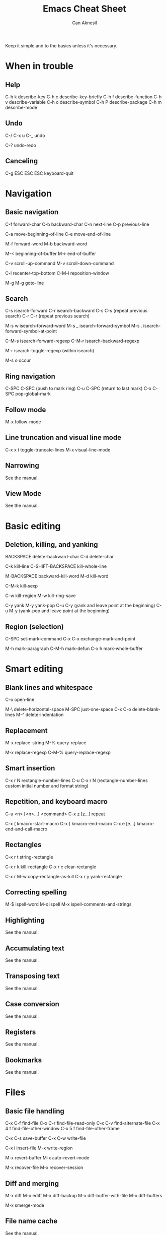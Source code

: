 #+TITLE: Emacs Cheat Sheet
#+AUTHOR: Can Aknesil
#+STARTUP: content
#+OPTIONS: toc:nil

Keep it simple and to the basics unless it's necessary.

* When in trouble
** Help

C-h k describe-key
C-h c describe-key-briefly
C-h f describe-function
C-h v describe-variable
C-h o describe-symbol
C-h P describe-package
C-h m describe-mode

** Undo

C-/
C-x u
C-_   undo

C-? undo-redo

** Canceling

C-g
ESC ESC ESC keyboard-quit


* Navigation
** Basic navigation

C-f forward-char
C-b backward-char
C-n next-line
C-p previous-line

C-a move-beginning-of-line
C-e move-end-of-line

M-f forward-word
M-b backward-word

M-< beginning-of-buffer
M-> end-of-buffer

C-v scroll-up-command
M-v scroll-down-command

C-l recenter-top-bottom
C-M-l reposition-window

M-g M-g goto-line

** Search

C-s isearch-forward
C-r isearch-backward
C-s C-s (repeat previous search)
C-r C-r (repeat previous search)

M-s w isearch-forward-word
M-s _ isearch-forward-symbol
M-s . isearch-forward-symbol-at-point

C-M-s isearch-forward-regexp
C-M-r isearch-backward-regexp

M-r isearch-toggle-regexp (within isearch)

M-s o occur

** Ring navigation

C-SPC C-SPC (push to mark ring)
C-u C-SPC (return to last mark)
C-x C-SPC pop-global-mark

** Follow mode

M-x follow-mode

** Line truncation and visual line mode

C-x x t toggle-truncate-lines
M-x visual-line-mode

** Narrowing

See the manual.

** View Mode

See the manual.


* Basic editing
** Deletion, killing, and yanking

BACKSPACE delete-backward-char
C-d delete-char

C-k kill-line
C-SHIFT-BACKSPACE kill-whole-line

M-BACKSPACE backward-kill-word
M-d kill-word

C-M-k kill-sexp

C-w kill-region
M-w kill-ring-save

C-y yank
M-y yank-pop
C-u C-y (yank and leave point at the beginning)
C-u M-y (yank-pop and leave point at the beginning)

** Region (selection)

C-SPC set-mark-command
C-x C-x exchange-mark-and-point

M-h mark-paragraph
C-M-h mark-defun
C-x h mark-whole-buffer


* Smart editing
** Blank lines and whitespace

C-o open-line

M-\ delete-horizontal-space
M-SPC just-one-space
C-x C-o delete-blank-lines
M-^ delete-indentation

** Replacement

M-x replace-string
M-% query-replace

M-x replace-regexp
C-M-% query-replace-regexp

** Smart insertion

C-x r N rectangle-number-lines
C-u C-x r N (rectangle-number-lines custom initial number and format string)

** Repetition, and keyboard macro

C-u <n> [<n>...] <command>
C-x z [z...] repeat

C-x ( kmacro-start-macro
C-x ) kmacro-end-macro
C-x e [e...] kmacro-end-and-call-macro

** Rectangles

C-x r t string-rectangle

C-x r k kill-rectangle
C-x r c clear-rectangle

C-x r M-w copy-rectangle-as-kill
C-x r y yank-rectangle

** Correcting spelling

M-$ ispell-word
M-x ispell
M-x ispell-comments-and-strings

** Highlighting

See the manual.

** Accumulating text

See the manual.

** Transposing text

See the manual.

** Case conversion

See the manual.

** Registers

See the manual.

** Bookmarks

See the manual.


* Files
** Basic file handling

C-x C-f find-file
C-x C-r find-file-read-only
C-x C-v find-alternate-file
C-x 4 f find-file-other-window
C-x 5 f find-file-other-frame

C-x C-s save-buffer
C-x C-w write-file

C-x i insert-file
M-x write-region

M-x revert-buffer
M-x auto-revert-mode

M-x recover-file
M-x recover-session

** Diff and merging

M-x diff
M-x ediff
M-x diff-backup
M-x diff-buffer-with-file
M-x diff-buffers

M-x smerge-mode

** File name cache

See the manual.


* Inside minibuffer
** General

M-p previous-history-element
M-n next-history-element

** Ivy

M-r ivy-toggle-regexp-quote


* Miscellaneous 

** Word count

M-= count-words-region
M-x count-words


* TODO

A better way to scroll/find/go to a location outside the
window. Scrolling is only useful when I want to skim/scan a file top
to bottom, otherwise it is very distracting and tiring.

Push and pop location in a unified way. Return from xref definition,
return from previous mark, etc.

Better navigation between help buffers, forward and backward. It's not
desired that a second help buffer opens in the other window.

Goto help at point, like 'M-.'. And return, like 'M-,'. Bind
helpful-at-point.

Check help-* and helpful-* functions. help and helpful mode commands
in manual.

Run C-h m in Help and Helpful mode and check mode specific key
bindings.

Separate "selection" and "adding a location to mark ring". I don't
want the mark to be saved every time text is selected.

Stop Ivy matching when necessary. For example, there is an existing
file design-top.v, typing C-x C-f top.v ENTER opens design-top.v
rather than creating top.v.

Save as another file with single command.

Change tiling of windows from vertical to horizontal and vice versa.

Swiper commands. swiper-thing-at-point

Avy.

highlight-regexp and unhighlight-regexp

Emacs pull request scroll-margin > 0 together with follow-mode.

Syntax of regular expressions.

C-s for all project (like grep -r)

Switch to *occur* buffer after creation.

Quitting temporary windows, such as help, with q.

write-file replaces the buffer with the buffer that visits the new
file. Keep both buffers.

ediff control panel opens as a new frame, rather than a secondary echo
area/minibuffer.

Make read-only buffer writable and vice versa.

Easier way to cancel completion when tying. For example, I want to
type "buffer" and press ENTER, the completion suggests "buffers". The
ENTER selects the undesired suggestion rather than opening a new
line. One option is to hit SPACE and then ENTER, which leaves a
training space to the previous line.

Collapsing functions, etc., similar to org-mode sections.
